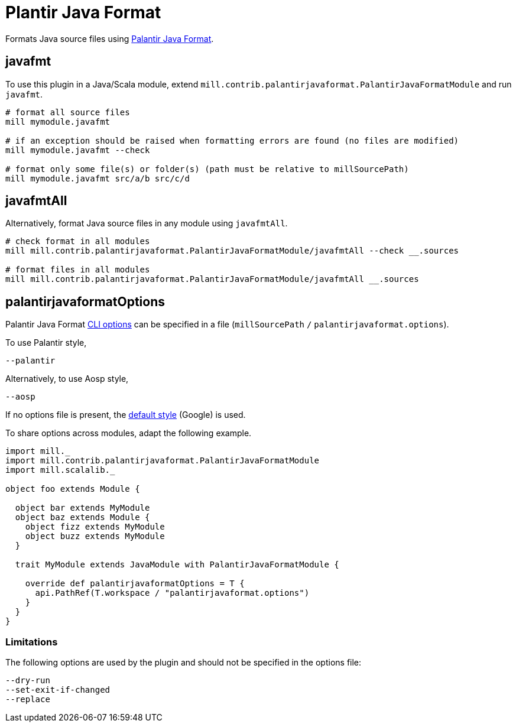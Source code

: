 = Plantir Java Format
:page-aliases: Plugin_Plantir_Java_Format.adoc

Formats Java source files using https://github.com/palantir/palantir-java-format[Palantir Java Format].

== javafmt

To use this plugin in a Java/Scala module, extend `mill.contrib.palantirjavaformat.PalantirJavaFormatModule` and run `javafmt`.

[source,sh]
----
# format all source files
mill mymodule.javafmt

# if an exception should be raised when formatting errors are found (no files are modified)
mill mymodule.javafmt --check

# format only some file(s) or folder(s) (path must be relative to millSourcePath)
mill mymodule.javafmt src/a/b src/c/d
----

== javafmtAll
Alternatively, format Java source files in any module using `javafmtAll`.
[source,sh]
----
# check format in all modules
mill mill.contrib.palantirjavaformat.PalantirJavaFormatModule/javafmtAll --check __.sources

# format files in all modules
mill mill.contrib.palantirjavaformat.PalantirJavaFormatModule/javafmtAll __.sources
----

== palantirjavaformatOptions
Palantir Java Format https://github.com/palantir/palantir-java-format/blob/dae9be4b84e2bd4d7ea346c6374fda47eee7118f/palantir-java-format/src/main/java/com/palantir/javaformat/java/CommandLineOptions.java#L27[CLI options] can be specified in a file (`millSourcePath` `/` `palantirjavaformat.options`).

To use Palantir style,
[source,txt]
----
--palantir
----

Alternatively, to use Aosp style,
[source,txt]
----
--aosp
----

If no options file is present, the https://github.com/palantir/palantir-java-format/blob/dae9be4b84e2bd4d7ea346c6374fda47eee7118f/palantir-java-format/src/main/java/com/palantir/javaformat/java/Main.java#L99[default style] (Google) is used.

To share options across modules, adapt the following example.
[source,scala]
----
import mill._
import mill.contrib.palantirjavaformat.PalantirJavaFormatModule
import mill.scalalib._

object foo extends Module {

  object bar extends MyModule
  object baz extends Module {
    object fizz extends MyModule
    object buzz extends MyModule
  }

  trait MyModule extends JavaModule with PalantirJavaFormatModule {

    override def palantirjavaformatOptions = T {
      api.PathRef(T.workspace / "palantirjavaformat.options")
    }
  }
}
----

=== Limitations
The following options are used by the plugin and should not be specified in the options file:
[source,txt]
----
--dry-run
--set-exit-if-changed
--replace
----

